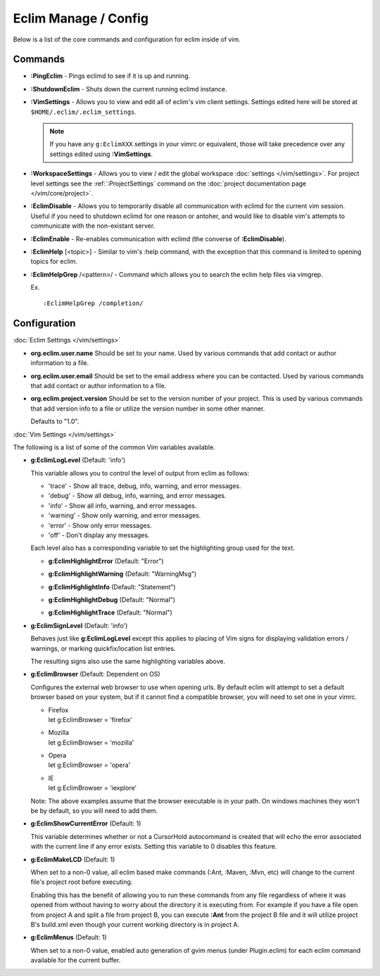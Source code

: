 .. Copyright (C) 2005 - 2014  Eric Van Dewoestine

   This program is free software: you can redistribute it and/or modify
   it under the terms of the GNU General Public License as published by
   the Free Software Foundation, either version 3 of the License, or
   (at your option) any later version.

   This program is distributed in the hope that it will be useful,
   but WITHOUT ANY WARRANTY; without even the implied warranty of
   MERCHANTABILITY or FITNESS FOR A PARTICULAR PURPOSE.  See the
   GNU General Public License for more details.

   You should have received a copy of the GNU General Public License
   along with this program.  If not, see <http://www.gnu.org/licenses/>.

Eclim Manage / Config
=====================

Below is a list of the core commands and configuration for eclim inside of vim.

Commands
--------

.. _\:PingEclim:

- **:PingEclim** -
  Pings eclimd to see if it is up and running.

.. _\:ShutdownEclim:

- **:ShutdownEclim** -
  Shuts down the current running eclimd instance.

.. _\:VimSettings:

- **:VimSettings** -
  Allows you to view and edit all of eclim's vim client settings. Settings
  edited here will be stored at ``$HOME/.eclim/.eclim_settings``.

  .. note::

    If you have any ``g:EclimXXX`` settings in your vimrc or equivalent, those
    will take precedence over any settings edited using **:VimSettings**.

.. _\:WorkspaceSettings:

- **:WorkspaceSettings** -
  Allows you to view / edit the global workspace :doc:`settings
  </vim/settings>`. For project level settings see the :ref:`:ProjectSettings`
  command on the :doc:`project documentation page </vim/core/project>`.

.. _\:EclimDisable:

- **:EclimDisable** -
  Allows you to temporarily disable all communication with eclimd for the
  current vim session.  Useful if you need to shutdown eclimd for one reason or
  antoher, and would like to disable vim's attempts to communicate with the
  non-existant server.

.. _\:EclimEnable:

- **:EclimEnable** -
  Re-enables communication with eclimd (the converse of **:EclimDisable**).

.. _\:EclimHelp:

- **:EclimHelp** [<topic>] -
  Similar to vim's :help command, with the exception that this command is
  limited to opening topics for eclim.

.. _\:EclimHelpGrep:

- **:EclimHelpGrep** /<pattern>/ -
  Command which allows you to search the eclim help files via vimgrep.

  Ex.

  ::

    :EclimHelpGrep /completion/

Configuration
-------------

:doc:`Eclim Settings </vim/settings>`

.. _org.eclim.user.name:

- **org.eclim.user.name**
  Should be set to your name. Used by various commands that add contact or
  author information to a file.

.. _org.eclim.user.email:

- **org.eclim.user.email**
  Should be set to the email address where you can be contacted.  Used by
  various commands that add contact or author information to a file.

.. _org.eclim.project.version:

- **org.eclim.project.version**
  Should be set to the version number of your project.  This is used by various
  commands that add version info to a file or utilize the version number in
  some other manner.

  Defaults to "1.0".

:doc:`Vim Settings </vim/settings>`

The following is a list of some of the common Vim variables available.

.. _g\:EclimLogLevel:

- **g:EclimLogLevel** (Default: 'info')

  This variable allows you to control the level of output from eclim as
  follows\:

  - 'trace' - Show all trace, debug, info, warning, and error messages.
  - 'debug' - Show all debug, info, warning, and error messages.
  - 'info' - Show all info, warning, and error messages.
  - 'warning' - Show only warning, and error messages.
  - 'error' - Show only error messages.
  - 'off' - Don't display any messages.

  Each level also has a corresponding variable to set the highlighting group
  used for the text.

  .. _g\:EclimHighlightError:

  - **g:EclimHighlightError** (Default: "Error")

  .. _g\:EclimHighlightWarning:

  - **g:EclimHighlightWarning** (Default: "WarningMsg")

  .. _g\:EclimHighlightInfo:

  - **g:EclimHighlightInfo** (Default: "Statement")

  .. _g\:EclimHighlightDebug:

  - **g:EclimHighlightDebug** (Default: "Normal")

  .. _g\:EclimHighlightTrace:

  - **g:EclimHighlightTrace** (Default: "Normal")

.. _g\:EclimSignLevel:

- **g:EclimSignLevel** (Default: 'info')

  Behaves just like **g:EclimLogLevel** except this applies
  to placing of Vim signs for displaying validation errors / warnings,
  or marking quickfix/location list entries.

  The resulting signs also use the same highlighting variables above.

.. _g\:EclimBrowser:

- **g:EclimBrowser** (Default: Dependent on OS)

  Configures the external web browser to use when opening urls.
  By default eclim will attempt to set a default browser based on your
  system, but if it cannot find a compatible browser, you will need to
  set one in your vimrc.

  - | Firefox
    | let g:EclimBrowser = 'firefox'
  - | Mozilla
    | let g:EclimBrowser = 'mozilla'
  - | Opera
    | let g:EclimBrowser = 'opera'
  - | IE
    | let g:EclimBrowser = 'iexplore'

  Note: The above examples assume that the browser executable is in your path.
  On windows machines they won't be by default, so you will need to add them.

.. _g\:EclimShowCurrentError:

- **g:EclimShowCurrentError** (Default: 1)

  This variable determines whether or not a CursorHold autocommand is
  created that will echo the error associated with the current line if
  any error exists.  Setting this variable to 0 disables this feature.

.. _g\:EclimMakeLCD:

- **g:EclimMakeLCD** (Default: 1)

  When set to a non-0 value, all eclim based make commands (:Ant, :Maven, :Mvn,
  etc) will change to the current file's project root before executing.

  Enabling this has the benefit of allowing you to run these commands from any
  file regardless of where it was opened from without having to worry about the
  directory it is executing from.  For example if you have a file open from
  project A and split a file from project B, you can execute **:Ant** from the
  project B file and it will utilize project B's build.xml even though your
  current working directory is in project A.

.. _g\:EclimMenus:

- **g:EclimMenus** (Default: 1)

  When set to a non-0 value, enabled auto generation of gvim menus (under
  Plugin.eclim) for each eclim command available for the current buffer.
